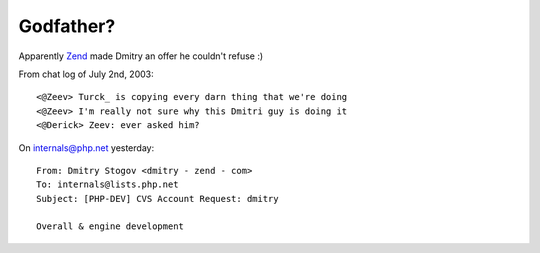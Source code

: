 Godfather?
==========

.. articleMetaData::
   :Where: Dieren, The Netherlands
   :Date: 20031209 2246 
   :Tags: 

Apparently `Zend`_ made Dmitry an offer he couldn't refuse :)

From chat log of July 2nd, 2003:

::

	<@Zeev> Turck_ is copying every darn thing that we're doing
	<@Zeev> I'm really not sure why this Dmitri guy is doing it
	<@Derick> Zeev: ever asked him?

On `internals@php.net`_ yesterday:

::

	From: Dmitry Stogov <dmitry - zend - com>
	To: internals@lists.php.net
	Subject: [PHP-DEV] CVS Account Request: dmitry

	Overall & engine development


.. _`Zend`: http://www.zend.com/
.. _`internals@php.net`: http://news.php.net/article.php?group=php.internals&article=6287
.. _`Turck`: http://www.turckware.ru/en/e_mmc.htm

